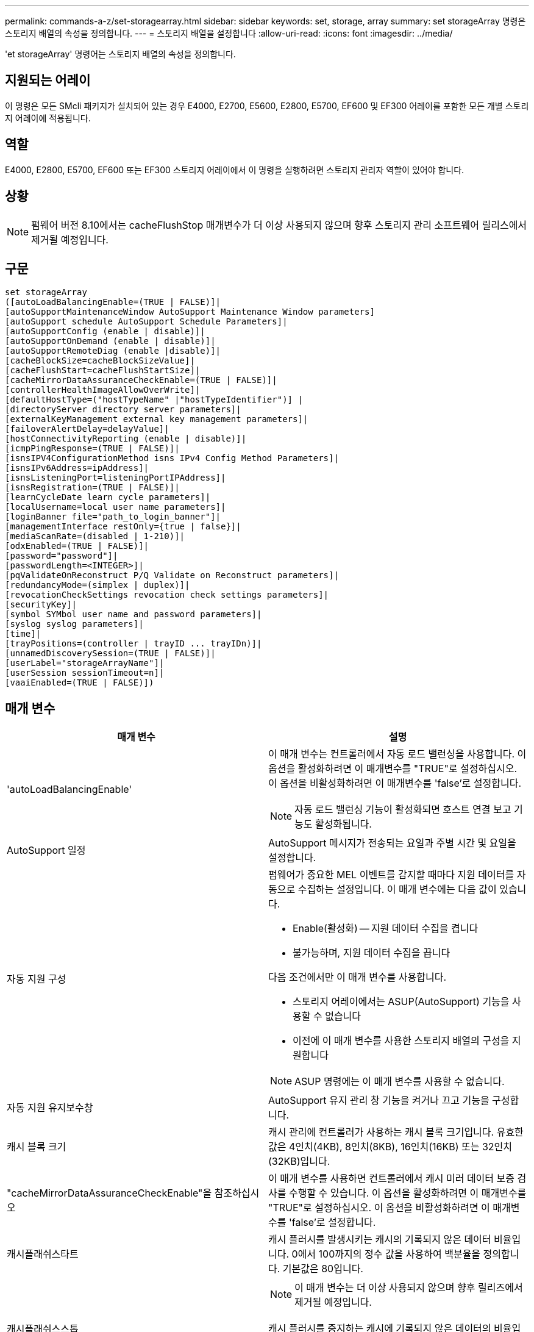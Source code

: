 ---
permalink: commands-a-z/set-storagearray.html 
sidebar: sidebar 
keywords: set, storage, array 
summary: set storageArray 명령은 스토리지 배열의 속성을 정의합니다. 
---
= 스토리지 배열을 설정합니다
:allow-uri-read: 
:icons: font
:imagesdir: ../media/


[role="lead"]
'et storageArray' 명령어는 스토리지 배열의 속성을 정의합니다.



== 지원되는 어레이

이 명령은 모든 SMcli 패키지가 설치되어 있는 경우 E4000, E2700, E5600, E2800, E5700, EF600 및 EF300 어레이를 포함한 모든 개별 스토리지 어레이에 적용됩니다.



== 역할

E4000, E2800, E5700, EF600 또는 EF300 스토리지 어레이에서 이 명령을 실행하려면 스토리지 관리자 역할이 있어야 합니다.



== 상황

[NOTE]
====
펌웨어 버전 8.10에서는 cacheFlushStop 매개변수가 더 이상 사용되지 않으며 향후 스토리지 관리 소프트웨어 릴리스에서 제거될 예정입니다.

====


== 구문

[source, cli]
----
set storageArray
([autoLoadBalancingEnable=(TRUE | FALSE)]|
[autoSupportMaintenanceWindow AutoSupport Maintenance Window parameters]
[autoSupport schedule AutoSupport Schedule Parameters]|
[autoSupportConfig (enable | disable)]|
[autoSupportOnDemand (enable | disable)]|
[autoSupportRemoteDiag (enable |disable)]|
[cacheBlockSize=cacheBlockSizeValue]|
[cacheFlushStart=cacheFlushStartSize]|
[cacheMirrorDataAssuranceCheckEnable=(TRUE | FALSE)]|
[controllerHealthImageAllowOverWrite]|
[defaultHostType=("hostTypeName" |"hostTypeIdentifier")] |
[directoryServer directory server parameters]|
[externalKeyManagement external key management parameters]|
[failoverAlertDelay=delayValue]|
[hostConnectivityReporting (enable | disable)]|
[icmpPingResponse=(TRUE | FALSE)]|
[isnsIPV4ConfigurationMethod isns IPv4 Config Method Parameters]|
[isnsIPv6Address=ipAddress]|
[isnsListeningPort=listeningPortIPAddress]|
[isnsRegistration=(TRUE | FALSE)]|
[learnCycleDate learn cycle parameters]|
[localUsername=local user name parameters]|
[loginBanner file="path_to_login_banner"]|
[managementInterface restOnly={true | false}]|
[mediaScanRate=(disabled | 1-210)]|
[odxEnabled=(TRUE | FALSE)]|
[password="password"]|
[passwordLength=<INTEGER>]|
[pqValidateOnReconstruct P/Q Validate on Reconstruct parameters]|
[redundancyMode=(simplex | duplex)]|
[revocationCheckSettings revocation check settings parameters]|
[securityKey]|
[symbol SYMbol user name and password parameters]|
[syslog syslog parameters]|
[time]|
[trayPositions=(controller | trayID ... trayIDn)]|
[unnamedDiscoverySession=(TRUE | FALSE)]|
[userLabel="storageArrayName"]|
[userSession sessionTimeout=n]|
[vaaiEnabled=(TRUE | FALSE)])
----


== 매개 변수

[cols="2*"]
|===
| 매개 변수 | 설명 


 a| 
'autoLoadBalancingEnable'
 a| 
이 매개 변수는 컨트롤러에서 자동 로드 밸런싱을 사용합니다. 이 옵션을 활성화하려면 이 매개변수를 "TRUE"로 설정하십시오. 이 옵션을 비활성화하려면 이 매개변수를 'false'로 설정합니다.

[NOTE]
====
자동 로드 밸런싱 기능이 활성화되면 호스트 연결 보고 기능도 활성화됩니다.

====


 a| 
AutoSupport 일정
 a| 
AutoSupport 메시지가 전송되는 요일과 주별 시간 및 요일을 설정합니다.



 a| 
자동 지원 구성
 a| 
펌웨어가 중요한 MEL 이벤트를 감지할 때마다 지원 데이터를 자동으로 수집하는 설정입니다. 이 매개 변수에는 다음 값이 있습니다.

* Enable(활성화) -- 지원 데이터 수집을 켭니다
* 불가능하며, 지원 데이터 수집을 끕니다


다음 조건에서만 이 매개 변수를 사용합니다.

* 스토리지 어레이에서는 ASUP(AutoSupport) 기능을 사용할 수 없습니다
* 이전에 이 매개 변수를 사용한 스토리지 배열의 구성을 지원합니다


[NOTE]
====
ASUP 명령에는 이 매개 변수를 사용할 수 없습니다.

====


 a| 
자동 지원 유지보수창
 a| 
AutoSupport 유지 관리 창 기능을 켜거나 끄고 기능을 구성합니다.



 a| 
캐시 블록 크기
 a| 
캐시 관리에 컨트롤러가 사용하는 캐시 블록 크기입니다. 유효한 값은 4인치(4KB), 8인치(8KB), 16인치(16KB) 또는 32인치(32KB)입니다.



 a| 
"cacheMirrorDataAssuranceCheckEnable"을 참조하십시오
 a| 
이 매개 변수를 사용하면 컨트롤러에서 캐시 미러 데이터 보증 검사를 수행할 수 있습니다. 이 옵션을 활성화하려면 이 매개변수를 "TRUE"로 설정하십시오. 이 옵션을 비활성화하려면 이 매개변수를 'false'로 설정합니다.



 a| 
캐시플래쉬스타트
 a| 
캐시 플러시를 발생시키는 캐시의 기록되지 않은 데이터 비율입니다. 0에서 100까지의 정수 값을 사용하여 백분율을 정의합니다. 기본값은 80입니다.



 a| 
캐시플래쉬스스톱
 a| 
[NOTE]
====
이 매개 변수는 더 이상 사용되지 않으며 향후 릴리즈에서 제거될 예정입니다.

====
캐시 플러시를 중지하는 캐시에 기록되지 않은 데이터의 비율입니다. 0에서 100까지의 정수 값을 사용하여 백분율을 정의합니다. 이 값은 cacheFlushStart 매개 변수의 값보다 작아야 합니다.



 a| 
controllerHealthImageAllowOverWrite입니다
 a| 
컨트롤러 상태 이미지 기능을 지원하는 스토리지 어레이에서 새 컨트롤러 상태 이미지가 기존 컨트롤러 상태 이미지를 덮어쓸 수 있도록 컨트롤러에 플래그를 설정합니다.



 a| 
"defaultHostType"입니다
 a| 
컨트롤러가 연결되어 있고 구성되지 않은 호스트 포트의 기본 호스트 유형입니다. 스토리지 배열에 유효한 호스트 유형 목록을 생성하려면 'show storageArray hostTypeTable' 명령어를 실행합니다. 호스트 유형은 이름 또는 숫자 인덱스로 식별됩니다. 호스트 유형 이름은 큰따옴표(" ")로 묶어야 합니다. 호스트 유형 숫자 식별자는 큰따옴표로 묶지 마십시오.



 a| 
디르토리서버다
 a| 
역할 매핑을 포함하여 디렉토리 서버 구성을 업데이트합니다.



 a| 
외부키관리
 a| 
외부 키 관리 서버 주소 및 포트 번호를 구성합니다



 a| 
'failoverAlertDelay'
 a| 
페일오버 경고 지연 시간(분)입니다. 지연 시간의 유효한 값은 0분에서 60분까지입니다. 기본값은 5입니다.



 a| 
호스트연결보고
 a| 
이 매개 변수를 사용하면 컨트롤러에서 호스트 연결 보고를 사용할 수 있습니다. 이 옵션을 활성화하려면 이 매개변수를 "enable"로 설정하십시오. 이 옵션을 비활성화하려면 이 매개변수를 DISABLE(비활성화) 로 설정합니다.

[NOTE]
====
자동 로드 밸런싱이 활성화된 상태에서 호스트 연결 보고를 비활성화하려고 하면 오류가 발생합니다. 먼저 자동 로드 밸런싱 기능을 비활성화한 다음 호스트 연결 보고 기능을 비활성화합니다.

====
[NOTE]
====
자동 로드 밸런싱이 비활성화된 경우 호스트 연결 보고를 활성 상태로 유지할 수 있습니다.

====


 a| 
"icmpPingResponse"
 a| 
이 매개변수는 Echo Request 메시지를 켜거나 끕니다. Echo Request 메시지를 켜려면 매개 변수를 "true"로 설정합니다. Echo Request 메시지를 끄려면 매개변수를 'false'로 설정합니다.



 a| 
isnsIPv4ConfigurationMethod
 a| 
iSNS 서버 구성을 정의하는 데 사용할 방법입니다. '정적'을 선택하여 IPv4 iSNS 서버의 IP 주소를 입력할 수 있습니다. IPv4의 경우 DHCP(Dynamic Host Configuration Protocol) 서버에서 DIHCP를 입력하여 iSNS 서버 IP 주소를 선택하도록 선택할 수 있습니다. DHCP를 활성화하려면 isnsIPv4Address 매개변수를 0.0.0.0으로 설정해야 합니다.



 a| 
isnsIPv6Address
 a| 
iSNS 서버에 사용할 IPv6 주소입니다.



 a| 
isnsListeningPort
 a| 
iSNS 서버 수신 대기 포트에 사용할 IP 주소입니다. 수신 포트의 값 범위는 49152 ~ 65535. 기본값은 '53205'입니다.

수신 대기 포트는 서버에 있으며 다음 작업을 수행합니다.

* 들어오는 클라이언트 연결 요청을 모니터링합니다
* 서버에 대한 트래픽을 관리합니다


클라이언트가 서버와 네트워크 세션을 요청하면 수신기는 실제 요청을 받습니다. 클라이언트 정보가 수신기 정보와 일치하면 리스너는 데이터베이스 서버에 대한 연결을 부여합니다.



 a| 
isnsRegistration
 a| 
이 매개 변수는 스토리지 배열을 iSNS 서버의 iSCSI 타겟으로 나열합니다. iSNS 서버에 스토리지 배열을 등록하려면 이 매개변수를 "true"로 설정합니다. iSNS 서버에서 스토리지 배열을 제거하려면 이 매개변수를 "false"로 설정합니다.

[NOTE]
====
'set storageArray' 명령어를 실행할 때는 다른 파라미터와 함께 isnsRegistration 파라미터를 사용할 수 없습니다.

====
iSNS 등록에 대한 자세한 내용은 'et storageArray isnsRegistration' 명령어를 참조한다.



 a| 
'learnCycleDate'입니다
 a| 
컨트롤러 배터리 학습 주기를 설정합니다.



 a| 
'localUsername'입니다
 a| 
로컬 사용자 이름 암호 또는 특정 역할에 대한 기호 암호를 설정할 수 있습니다.



 a| 
로기배너
 a| 
로그인 배너로 사용할 텍스트 파일을 업로드할 수 있습니다. 배너 텍스트에는 SANtricity System Manager에서 세션을 설정하기 전에 또는 명령을 실행하기 전에 사용자에게 제공되는 권장 사항 및 동의 메시지가 포함될 수 있습니다



 a| 
'managementInterface'입니다
 a| 
컨트롤러의 관리 인터페이스를 변경합니다. 스토리지 어레이와 관리 소프트웨어 간에 기밀성을 강화하거나 외부 툴에 액세스하도록 관리 인터페이스 유형을 변경합니다.



 a| 
'메디스캔레이트'
 a| 
미디어 검사가 실행되는 기간(일)입니다. 유효한 값은 미디어 스캔을 끄는 `1` 값이거나 `disabled` 일-일 `1` 단위이며, 여기서 `210` 일은 가장 빠른 스캔 속도이고 일은 가장 느린 스캔 속도입니다. `210` 또는 `1` ~ `210` 이외의 값은 `disabled` 미디어 스캔이 작동하지 않습니다.



 a| 
'odxEnabled'
 a| 
스토리지 어레이에 대한 ODX(Offloaded Data Transfer)를 설정하거나 해제합니다.



 a| 
"암호"
 a| 
스토리지 배열의 암호입니다. 암호는 큰따옴표(" ")로 묶어야 합니다.

[NOTE]
====
8.40 릴리즈에서는 이 매개 변수가 더 이상 사용되지 않습니다. 대신 암호 또는 adminPassword 매개 변수와 함께 localUsername 또는 기호 '기호' 매개 변수를 사용합니다.

====


 a| 
패스워드길이
 a| 
새 암호나 업데이트된 모든 암호에 필요한 최소 길이를 설정할 수 있습니다. 0에서 30 사이의 값을 사용합니다.



 a| 
pqValidateOnReconstruct
 a| 
재구성 기능에 대한 P/Q 검증을 수정합니다.



 a| 
재당시모드
 a| 
단일 컨트롤러가 있는 경우 'Simplex' 모드를 사용합니다. 2개의 컨트롤러가 있는 경우 duplex 모드를 사용합니다.



 a| 
보컬체크 설정
 a| 
해지 확인을 활성화 또는 비활성화하고 OCSP(온라인 인증서 상태 프로토콜) 서버를 구성할 수 있습니다.



 a| 
'치어키'
 a| 
드라이브 보안 기능을 구현하기 위해 스토리지 배열 전체에서 사용되는 내부 보안 키를 설정합니다.

[NOTE]
====
내부 보안 키에 사용됩니다. 외부 키 관리 서버를 사용할 때는 create storageArray securityKey 명령을 사용합니다.

====


 a| 
'기호'
 a| 
특정 역할에 대한 기호 암호를 설정할 수 있습니다.



 a| 
'이즈로그'
 a| 
syslog 서버 주소, 프로토콜 또는 포트 번호를 변경할 수 있습니다.



 a| 
시간
 a| 
컨트롤러 시계를 이 명령을 실행하는 호스트의 시계와 동기화하여 스토리지 배열의 두 컨트롤러에서 모두 시계를 설정합니다.



 a| 
'묘사를'
 a| 
모든 용지함 ID의 목록입니다. 목록의 트레이 ID 순서는 컨트롤러 트레이 및 스토리지 배열의 드라이브 트레이 위치를 정의합니다. 유효한 값은 0에서 99까지입니다. 공백으로 구분된 용지함 ID 값을 입력하십시오. 트레이 ID 값 목록을 괄호로 묶습니다. 컨트롤러 트레이에 유효한 트레이 위치 값 범위에 없는 미리 정의된 식별자가 있는 스토리지 배열의 경우 "컨트롤러" 값을 사용합니다.

[NOTE]
====
펌웨어 릴리스 6.14 이후에는 컨트롤러 옵션이 유효하지 않습니다.

====


 a| 
"UnnamedDiscoverySession"입니다
 a| 
스토리지 배열이 명명되지 않은 검색 세션에 참여할 수 있도록 합니다.



 a| 
'사용자 레이블'
 a| 
스토리지 배열의 이름입니다. 스토리지 배열 이름은 큰따옴표(" ")로 묶어야 합니다.



 a| 
'userSession
 a| 
System Manager에서 시간 제한을 설정하여 지정된 시간 이후에 비활성 세션의 연결을 끊을 수 있습니다.



 a| 
'바가이Enabled'
 a| 
스토리지 어레이에 대한 VMware VAAI(vStorage API Array Architecture)를 설정하거나 해제합니다

|===


== 참고

isnsRegistration을 제외하고 이 명령을 사용할 때 하나 이상의 선택적 매개 변수를 지정할 수 있습니다.



== 자동 지원 데이터

[NOTE]
====
ASUP 명령에는 이 매개 변수를 사용할 수 없습니다.

====
이 옵션을 설정하면 MEL(Critical Major Event Log) 이벤트가 감지될 때마다 스토리지 배열에 대한 모든 구성 및 상태 정보가 반환됩니다. 구성 및 상태 정보는 개체 그래프의 형태로 반환됩니다. 오브젝트 그래프에는 스토리지 어레이에 대한 모든 관련 논리/물리적 오브젝트 및 관련 상태 정보가 포함되어 있습니다.

'et storageArray autoSupportConfig' 명령어는 다음과 같은 방법으로 구성 및 상태 정보를 수집한다.

* 구성 및 상태 정보의 자동 수집은 72시간마다 수행됩니다. 구성 및 상태 정보는 스토리지 배열 zip 보관 파일에 저장됩니다. 아카이브 파일에 아카이브 파일을 관리하는 데 사용되는 타임스탬프가 있습니다.
* 각 스토리지 배열에 대해 2개의 스토리지 배열 zip 아카이브 파일이 유지됩니다. Zip 보관 파일은 드라이브에 보관됩니다. 72시간을 초과한 후에는 새 주기 동안 가장 오래된 아카이브 파일을 항상 덮어씁니다.
* 이 명령을 사용하여 구성 및 상태 정보의 자동 수집을 사용하도록 설정하면 초기 정보 수집이 시작됩니다. 명령을 실행한 후 정보를 수집하면 아카이브 파일 하나를 사용할 수 있고 타임 스탬프 주기가 시작됩니다.


둘 이상의 스토리지 배열에 대해 'et storageArray autoSupportConfig' 명령을 실행할 수 있습니다.



== 캐시 블록 크기

캐시 블록 크기를 정의할 때 일반적으로 작고 임의적인 I/O 스트림이 필요한 스토리지 시스템에 4KB 캐시 블록 크기를 사용합니다. 대부분의 입출력 스트림이 4KB보다 크지만 8KB보다 작은 경우 8KB 캐시 블록 크기를 사용합니다. 대용량 데이터 전송, 순차 또는 고대역폭 애플리케이션이 필요한 스토리지 어레이에는 16KB 캐시 블록 크기 또는 32KB 캐시 블록 크기를 사용합니다.

"cacheBlockSize" 매개변수는 스토리지 배열의 모든 볼륨에 대해 지원되는 캐시 블록 크기를 정의합니다. 모든 컨트롤러 유형이 모든 캐시 블록 크기를 지원하는 것은 아닙니다. 중복 구성의 경우 이 매개 변수는 스토리지 어레이 내의 두 컨트롤러가 소유하는 모든 볼륨을 포함합니다.



== 캐시 플러시가 시작됩니다

값을 정의하여 캐시 플러시를 시작하면 값이 너무 낮으면 호스트 읽기에 필요한 데이터가 캐시에 없을 가능성이 높아집니다. 또한 값이 낮으면 캐시 레벨을 유지하는 데 필요한 드라이브 쓰기 횟수가 증가하여 시스템 오버헤드가 증가하고 성능이 저하됩니다.



== 기본 호스트 유형입니다

호스트 유형을 정의할 때 스토리지 파티셔닝을 사용하는 경우 기본 호스트 유형은 기본 그룹에 매핑된 볼륨에만 영향을 줍니다. 스토리지 파티셔닝이 설정되어 있지 않으면 스토리지 어레이에 연결된 모든 호스트가 동일한 운영 체제를 실행하고 기본 호스트 유형과 호환되어야 합니다.



== 미디어 스캔 속도

미디어 검사는 최적의 상태를 가진 스토리지 배열의 모든 볼륨에서 실행되며, 진행 중인 수정 작업이 없으며, 'ediaScanRate' 매개 변수가 활성화되어 있습니다. '볼륨 설정' 명령을 사용하여 'ediaScanRate' 파라미터를 활성화 또는 비활성화합니다.



== 암호

암호는 각 스토리지 배열에 저장됩니다. 최상의 보호를 위해 암호는 다음 기준을 충족해야 합니다.

* 암호는 8자에서 30자 사이여야 합니다.
* 암호는 하나 이상의 대문자를 포함해야 합니다.
* 암호는 하나 이상의 소문자를 포함해야 합니다.
* 암호에는 숫자가 하나 이상 포함되어야 합니다.
* 암호에는 영숫자 이외의 문자가 하나 이상 포함되어야 합니다(예: <>@+).


[NOTE]
====
스토리지 배열에서 전체 디스크 암호화 드라이브를 사용하는 경우 스토리지 배열 암호에 이러한 기준을 사용해야 합니다.

====
[NOTE]
====
암호화된 전체 디스크 암호화 드라이브에 대한 보안 키를 생성하려면 먼저 스토리지 배열의 암호를 설정해야 합니다.

====


== 최소 펌웨어 레벨입니다

5.00은 defaultHostType 매개변수를 추가합니다.

5.40은 'failoverAlertDelay' 파라미터를 추가합니다.

6.10은 "재조절 모드", "트레이시실션", "시간" 매개 변수를 추가합니다.

6.14는 '알람' 파라미터를 추가한다.

7.10에는 icmpPingResponse, unnamedDiscoverySession, isnsIPv6Address, isnsIPv4ConfigurationMethod 매개 변수가 추가됩니다.

7.15는 더 많은 캐시 블록 크기와 'learnCycleDate' 매개 변수를 추가합니다.

7.86은 더 이상 사용되지 않아 alarm 파라미터를 제거하고 coreDumpAllowOverWrite 파라미터를 추가합니다.

8.10 cacheFlushStop 매개 변수를 사용하지 않습니다.

8.20은 'odxEnabled' 및 'vaaaaEnabled' 파라미터를 추가합니다.

8.20은 "cacheBlockSize" 매개변수를 업데이트하여 4의 cacheBlockSizeValue를 추가합니다(4KB).

8.20은 coreDumpAllowOverWrite 매개 변수를 controllerHealthImageAllowOverWrite 매개 변수로 대체합니다.

8.30은 autoLoadBalancingEnable 매개 변수를 추가합니다.

8.40은 사용자 이름 변수 및 암호 또는 adminPassword 매개변수와 함께 사용되는 localUsername 매개 변수를 추가합니다. 또한 사용자 이름 변수 및 암호 또는 adminPassword 매개변수와 함께 사용되는 '기호' 매개 변수를 추가합니다.

8.40은 암호 및 userRole 독립 실행형 매개 변수를 사용하지 않습니다.

8.40은 'managementInterface' 파라미터를 추가합니다.

8.40은 'externalKeyManagement' 파라미터를 추가합니다.

8.41은 cacheMirrorDataAssuranceCheckEnable, directoryServer, userSession, passwordLength, loginBanner 매개 변수를 추가합니다.

8.42에는 pqValidateOnReconstruct, Syslog, hostConnectivityReporting, revocationCheckSettings 매개 변수가 추가됩니다.
